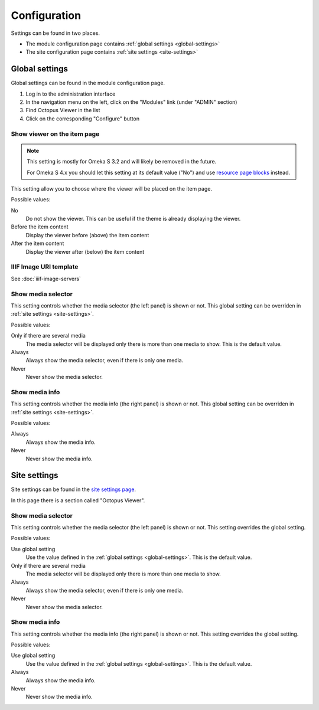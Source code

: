Configuration
=============

Settings can be found in two places.

* The module configuration page contains :ref:`global settings <global-settings>`
* The site configuration page contains :ref:`site settings <site-settings>`

.. _global-settings:

Global settings
---------------

Global settings can be found in the module configuration page.

#. Log in to the administration interface
#. In the navigation menu on the left, click on the "Modules" link (under "ADMIN" section)
#. Find Octopus Viewer in the list
#. Click on the corresponding "Configure" button

.. image:: images/global-settings.png

Show viewer on the item page
~~~~~~~~~~~~~~~~~~~~~~~~~~~~

.. note::
   This setting is mostly for Omeka S 3.2 and will likely be removed in the future.

   For Omeka S 4.x you should let this setting at its default value ("No") and
   use `resource page blocks
   <https://omeka.org/s/docs/user-manual/sites/site_theme/#configure-resource-pages>`_
   instead.

This setting allow you to choose where the viewer will be placed on the item
page.

Possible values:

No
    Do not show the viewer. This can be useful if the theme is already
    displaying the viewer.

Before the item content
    Display the viewer before (above) the item content

After the item content
    Display the viewer after (below) the item content


IIIF Image URI template
~~~~~~~~~~~~~~~~~~~~~~~

See :doc:`iiif-image-servers`

Show media selector
~~~~~~~~~~~~~~~~~~~

This setting controls whether the media selector (the left panel) is shown or
not.  This global setting can be overriden in :ref:`site settings
<site-settings>`.

Possible values:

Only if there are several media
    The media selector will be displayed only there is more than one media to
    show. This is the default value.

Always
    Always show the media selector, even if there is only one media.

Never
    Never show the media selector.

Show media info
~~~~~~~~~~~~~~~

This setting controls whether the media info (the right panel) is shown or
not.  This global setting can be overriden in :ref:`site settings
<site-settings>`.

Possible values:

Always
    Always show the media info.

Never
    Never show the media info.

.. _site-settings:

Site settings
-------------

Site settings can be found in the `site settings page
<https://omeka.org/s/docs/user-manual/sites/site_settings/#settings>`_.

In this page there is a section called "Octopus Viewer".

.. image:: images/site-settings.png

Show media selector
~~~~~~~~~~~~~~~~~~~

This setting controls whether the media selector (the left panel) is shown or
not. This setting overrides the global setting.

Possible values:

Use global setting
    Use the value defined in the :ref:`global settings <global-settings>`. This
    is the default value.

Only if there are several media
    The media selector will be displayed only there is more than one media to
    show.

Always
    Always show the media selector, even if there is only one media.

Never
    Never show the media selector.

Show media info
~~~~~~~~~~~~~~~

This setting controls whether the media info (the right panel) is shown or
not. This setting overrides the global setting.

Possible values:

Use global setting
    Use the value defined in the :ref:`global settings <global-settings>`. This
    is the default value.

Always
    Always show the media info.

Never
    Never show the media info.
